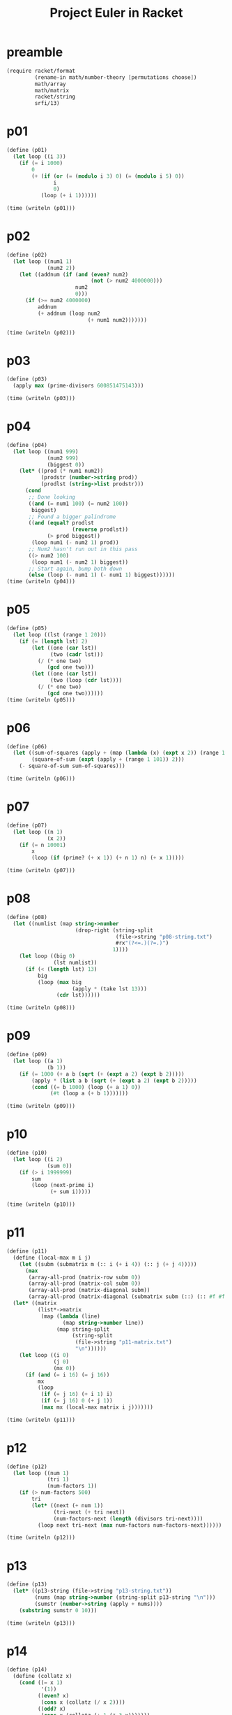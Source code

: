 #+title: Project Euler in Racket
#+todo: TODO SLOW | DONE
#+property: header-args :results output :session

* preamble
#+begin_src scheme :results silent
(require racket/format
         (rename-in math/number-theory [permutations choose])
         math/array
         math/matrix
         racket/string
         srfi/13)
#+end_src
* p01
#+begin_src scheme
(define (p01)
  (let loop ((i 3))
    (if (= i 1000)
        0
        (+ (if (or (= (modulo i 3) 0) (= (modulo i 5) 0))
               i
               0)
           (loop (+ i 1))))))

(time (writeln (p01)))
#+end_src

#+RESULTS:
: 233168
: cpu time: 1 real time: 0 gc time: 0

* p02
#+begin_src scheme
(define (p02)
  (let loop ((num1 1)
             (num2 2))
    (let ((addnum (if (and (even? num2)
                           (not (> num2 4000000)))
                      num2
                      0)))
      (if (>= num2 4000000)
          addnum
          (+ addnum (loop num2
                          (+ num1 num2)))))))

(time (writeln (p02)))
#+end_src

#+RESULTS:
: 4613732
: cpu time: 1 real time: 0 gc time: 0

* p03
#+begin_src scheme
(define (p03)
  (apply max (prime-divisors 600851475143)))

(time (writeln (p03)))
#+end_src

#+RESULTS:
: 6857
: cpu time: 96 real time: 95 gc time: 27

* p04
#+begin_src scheme
(define (p04)
  (let loop ((num1 999)
             (num2 999)
             (biggest 0))
    (let* ((prod (* num1 num2))
           (prodstr (number->string prod))
           (prodlst (string->list prodstr)))
      (cond
       ;; Done looking
       ((and (= num1 100) (= num2 100))
        biggest)
       ;; Found a bigger palindrome
       ((and (equal? prodlst
                     (reverse prodlst))
             (> prod biggest))
        (loop num1 (- num2 1) prod))
       ;; Num2 hasn't run out in this pass
       ((> num2 100)
        (loop num1 (- num2 1) biggest))
       ;; Start again, bump both down
       (else (loop (- num1 1) (- num1 1) biggest))))))
(time (writeln (p04)))
#+end_src

#+RESULTS:
: 906609
: cpu time: 148 real time: 149 gc time: 3

* p05
#+begin_src scheme
(define (p05)
  (let loop ((lst (range 1 20)))
    (if (= (length lst) 2)
        (let ((one (car lst))
              (two (cadr lst)))
          (/ (* one two)
             (gcd one two)))
        (let ((one (car lst))
              (two (loop (cdr lst))))
          (/ (* one two)
             (gcd one two))))))
(time (writeln (p05)))
#+end_src

#+RESULTS:
: 232792560
: cpu time: 1 real time: 1 gc time: 0

* p06
#+begin_src scheme
(define (p06)
  (let ((sum-of-squares (apply + (map (lambda (x) (expt x 2)) (range 1 101))))
        (square-of-sum (expt (apply + (range 1 101)) 2)))
    (- square-of-sum sum-of-squares)))

(time (writeln (p06)))
#+end_src

#+RESULTS:
: 25164150
: cpu time: 0 real time: 0 gc time: 0

* p07
#+begin_src scheme
(define (p07)
  (let loop ((n 1)
             (x 2))
    (if (= n 10001)
        x
        (loop (if (prime? (+ x 1)) (+ n 1) n) (+ x 1)))))

(time (writeln (p07)))
#+end_src

#+RESULTS:
: 104743
: cpu time: 34 real time: 34 gc time: 0

* p08
#+begin_src scheme
(define (p08)
  (let ((numlist (map string->number
                      (drop-right (string-split
                                   (file->string "p08-string.txt")
                                   #rx"(?<=.)(?=.)")
                                  1))))
    (let loop ((big 0)
               (lst numlist))
      (if (< (length lst) 13)
          big
          (loop (max big
                     (apply * (take lst 13)))
                (cdr lst))))))

(time (writeln (p08)))
#+end_src

#+RESULTS:
: 23514624000
: cpu time: 4 real time: 5 gc time: 0

* p09
#+begin_src scheme
(define (p09)
  (let loop ((a 1)
             (b 1))
    (if (= 1000 (+ a b (sqrt (+ (expt a 2) (expt b 2)))))
        (apply * (list a b (sqrt (+ (expt a 2) (expt b 2)))))
        (cond ((= b 1000) (loop (+ a 1) 0))
              (#t (loop a (+ b 1)))))))

(time (writeln (p09)))
#+end_src

#+RESULTS:
: 31875000
: cpu time: 40 real time: 40 gc time: 0

* p10
#+begin_src scheme
(define (p10)
  (let loop ((i 2)
             (sum 0))
    (if (> i 1999999)
        sum
        (loop (next-prime i)
              (+ sum i)))))

(time (writeln (p10)))
#+end_src

#+RESULTS:
: 142913828922
: cpu time: 2563 real time: 2565 gc time: 4

* p11
#+begin_src scheme
(define (p11)
  (define (local-max m i j)
    (let ((subm (submatrix m (:: i (+ i 4)) (:: j (+ j 4)))))
      (max
       (array-all-prod (matrix-row subm 0))
       (array-all-prod (matrix-col subm 0))
       (array-all-prod (matrix-diagonal subm))
       (array-all-prod (matrix-diagonal (submatrix subm (::) (:: #f #f -1)))))))
  (let* ((matrix
          (list*->matrix
           (map (lambda (line)
                  (map string->number line))
                (map string-split
                     (string-split
                      (file->string "p11-matrix.txt")
                      "\n"))))))
    (let loop ((i 0)
               (j 0)
               (mx 0))
      (if (and (= i 16) (= j 16))
          mx
          (loop
           (if (= j 16) (+ i 1) i)
           (if (= j 16) 0 (+ j 1))
           (max mx (local-max matrix i j)))))))

(time (writeln (p11)))
#+end_src

#+RESULTS:
: 70600674
: cpu time: 90 real time: 90 gc time: 1

* p12
#+begin_src scheme
(define (p12)
  (let loop ((num 1)
             (tri 1)
             (num-factors 1))
    (if (> num-factors 500)
        tri
        (let* ((next (+ num 1))
               (tri-next (+ tri next))
               (num-factors-next (length (divisors tri-next))))
          (loop next tri-next (max num-factors num-factors-next))))))

(time (writeln (p12)))
#+end_src

#+RESULTS:
: 76576500
: cpu time: 379 real time: 382 gc time: 1

* p13
#+begin_src scheme
(define (p13)
  (let* ((p13-string (file->string "p13-string.txt"))
         (nums (map string->number (string-split p13-string "\n")))
         (sumstr (number->string (apply + nums))))
    (substring sumstr 0 10)))

(time (writeln (p13)))
#+end_src

#+RESULTS:
: "5537376230"
: cpu time: 1 real time: 1 gc time: 0

* p14
#+begin_src scheme
(define (p14)
  (define (collatz x)
    (cond ((= x 1)
           '(1))
          ((even? x)
           (cons x (collatz (/ x 2))))
          ((odd? x)
           (cons x (collatz (+ 1 (* 3 x)))))))
  (let loop ((i 999999)
             (len (length (collatz 999999)))
             (longest 999999))
    (if (= i 1)
        longest
        (let* ((i (- i 1))
               (collatz-len (length (collatz i)))
               (next-len (if (> collatz-len len) collatz-len len))
               (longest (if (> collatz-len len) i longest)))
          (loop i next-len longest)))))

(time (writeln (p14)))
#+end_src

#+RESULTS:
: 837799
: cpu time: 2841 real time: 2843 gc time: 9

* TODO p15
* p16
#+begin_src scheme
(define (p16)
  (let* ((numstr (number->string (expt 2 1000)))
         (strlst (string->list numstr))
         (numlst (map (lambda (x) (string->number (string x)))
                      strlst)))
    (apply + numlst)))

(time (writeln (p16)))
#+end_src

#+RESULTS:
: 1366
: cpu time: 0 real time: 1 gc time: 0
* p17
#+begin_src scheme
(define (wordify-number num)
  (let ((numstr (number->string num)))
    (let loop ((numstr (string-reverse numstr))
               (place 1))
      (if (string-null? numstr)
          ""
          (let ((char (string-ref numstr 0))
                ;; (char-2 (string-ref numstr 1))
                )
            (string-append
             (loop (substring numstr 1) (* 10 place))
             (cond ((and (= place 1)
                         (> (string-length numstr) 1)
                         (char=? (string-ref numstr 1) #\1))
                    (cond ((char=? char #\0) "ten")
                          ((char=? char #\1) "eleven")
                          ((char=? char #\2) "twelve")
                          ((char=? char #\3) "thirteen")
                          ((char=? char #\4) "fourteen")
                          ((char=? char #\5) "fifteen")
                          ((char=? char #\6) "sixteen")
                          ((char=? char #\7) "seventeen")
                          ((char=? char #\8) "eighteen")
                          ((char=? char #\9) "nineteen")))
                   ((not (= place 10))
                    (string-append
                     (if (and (= place 1)
                              (not (char=? char #\0))
                              (> (string-length numstr) 2)
                              (char=? (string-ref numstr 1) #\0))
                         "and"
                         "")
                     (cond ((char=? char #\0) "")
                           ((char=? char #\1) "one")
                           ((char=? char #\2) "two")
                           ((char=? char #\3) "three")
                           ((char=? char #\4) "four")
                           ((char=? char #\5) "five")
                           ((char=? char #\6) "six")
                           ((char=? char #\7) "seven")
                           ((char=? char #\8) "eight")
                           ((char=? char #\9) "nine"))))
                   (else
                    (string-append
                     (if (and (> (string-length numstr) 1)
                              (not (char=? char #\0)))
                         "and"
                         "")
                     (cond ((char=? char #\0) "")
                           ((char=? char #\1) "")
                           ((char=? char #\2) "twenty")
                           ((char=? char #\3) "thirty")
                           ((char=? char #\4) "forty")
                           ((char=? char #\5) "fifty")
                           ((char=? char #\6) "sixty")
                           ((char=? char #\7) "seventy")
                           ((char=? char #\8) "eighty")
                           ((char=? char #\9) "ninety")))))
             (if (and (= place 100)
                      (not (char=? char #\0)))
                 "hundred"
                 "")

             (if (and (= place 1000)
                      (not (char=? char #\0)))
                 "thousand"
                 "")
             (if (and (= place 1000000)
                      (not (char=? char #\0)))
                 "million"
                 "")))))))

(define (p17)
  (string-length (string-join (map wordify-number (range 1 1001)) "")))

(time (writeln (p17)))
#+end_src

#+RESULTS:
: 21124
: cpu time: 3 real time: 3 gc time: 0
* TODO p18
* TODO p19
* p20
#+begin_src scheme
(define (p20)
  (define ! factorial)
  (apply +
         (map string->number
              (map string
                   (string->list
                    (number->string (! 100)))))))

(time (writeln (p20)))
#+end_src

#+RESULTS:
: 648
: cpu time: 1 real time: 0 gc time: 0
* p21
#+begin_src scheme
(define (p21)
  (define (d n)
    (apply + (drop-right (divisors n) 1)))
  (define (amicable? a)
    (let ((b (d a)))
      (if (= b a)
          #f
          (let ((other (d b)))
            (if (= a other)
                (list a b)
                #f)))))
  (let loop ((num 2)
             (seen (set))
             (sum 0))
    (if (= num 10000)
        sum
        (let ((is-amicable (and (not (set-member? seen num))
                                (amicable? num))))
          (if is-amicable
              (loop (+ num 1)
                    (set-add (set-add seen (cadr is-amicable))
                             (car is-amicable))
                    (apply (curry + sum) is-amicable))
              (loop (+ num 1)
                    seen
                    sum))))))

(time (writeln (p21)))
#+end_src

#+RESULTS:
: 31626
: cpu time: 86 real time: 86 gc time: 0
* TODO p22
This is wrong ???
#+begin_src scheme
(define (p22)
  (define (name-score name)
    (apply + (map (lambda (x) (- x 64))
                  (map char->integer (string->list name)))))
  (let ((sorted-names
         (sort
          (string-split
           (let ((str (file->string "p22-names.txt")))
             (substring str 1 (string-length str))) "\",\"")
          string<=?)))
    (let loop ((names sorted-names)
               (place 1))
      (if (= (length names) 1)
          (* (name-score (car names)) place)
          (+ (* (name-score (car names)) place) (loop (cdr names) (+ place 1)))))))

(time (writeln (p22)))
#+end_src

#+RESULTS:
: 871193872
: cpu time: 44 real time: 43 gc time: 0
* TODO p23
#+begin_src scheme


(time (writeln (p23)))
#+end_src

#+RESULTS:
: range-to: undefined;
:  cannot reference undefined identifier
:
* TODO p24
#+begin_src scheme

#+end_src
* p25
#+begin_src scheme
(define (p25)
  (let loop ((n 3)
             (i 1)
             (j 1))
    (let ((fib (+ i j)))
      (if (= (string-length
              (number->string fib))
             1000)
          n
          (loop (+ n 1) j fib)))))
(time (writeln (p25)))
#+end_src

#+RESULTS:
: 4782
: cpu time: 62 real time: 61 gc time: 0
* TODO p26
* p27
#+begin_src scheme
(define (p27)
  (define (make-f a b)
    (lambda (n)
      (+ (expt n 2) (* a n) b)))
  (define (get-consecutive-primes a b)
    (let ((f (make-f a b)))
      (let loop ((n 0)
                 (primes 0))
        (if (prime? (f n))
            (loop (+ n 1) (+ primes 1))
            primes))))
  (let loop ((a 1000)
             (b 1000)
             (max-primes 0)
             (prod 0))
    ;; (print b)
    ;; (print " ")
    ;; (writeln a)
    (cond ((= b -1001)
           prod)
          ((= a -1000)
           (loop 1000 (- b 1) max-primes prod))
          (else
           (let ((numprimes (get-consecutive-primes a b)))
             (if (> numprimes max-primes)
                 (loop (- a 1) b numprimes (* a b))
                 (loop (- a 1) b max-primes prod)))))))

(time (writeln (p27)))
#+end_src

#+RESULTS:
: -59231
: cpu time: 251 real time: 251 gc time: 0

* p28
#+begin_src scheme
(define (p28)
  (define (spiral n)
    (+ 1
       (let loop ((add 2)
                  (state 1))
         ;; (writeln state)
         ;; (print state)
         (if (= state (* n n))
             0
             (let ((final-state (+ state (* 4 add))))
               (+ (+ state add)
                  (+ state (* 2 add))
                  (+ state (* 3 add))
                  final-state
                  (loop (+ add 2) final-state)))))))
  (spiral 1001))

(time (writeln (p28)))
#+end_src

#+RESULTS:
: 669171001
: cpu time: 0 real time: 0 gc time: 0
* p29
#+begin_src scheme
(define (p29)
  (length
   (remove-duplicates
    (let loop ((a-range (range 2 101))
               (b-range (range 2 101)))
      (cond ((null? b-range)
             '())
            ((null? a-range)
             ;; (cons (expt (car a-range)
             ;;             (car b-range)))
             (loop (range 2 100) (cdr b-range)))

            (else
             (cons (expt (car a-range)
                         (car b-range))
                   (loop (cdr a-range) b-range))))))))
(time (writeln (p29)))
#+end_src

#+RESULTS:
: 9133
: cpu time: 16 real time: 16 gc time: 0
* p30
#+begin_src scheme
(define (p38)
  (define (special? n)
    (= n
       (apply +
              (map (curryr expt 5)
                   (map string->number
                        (map string
                             (string->list (number->string n))))))))

  ;; Uh, run this in repl till reasonable
  (let loop ((n 10))
    (when (special? n)
      (writeln n))
    (loop (+ n 1))))
#+end_src

#+RESULTS:
* TODO p31
* TODO p32
#+begin_src scheme
(define (p32)
  (define get-all-valid
    (let ((seen (mutable-set)))
     (lambda (l)
       (let loop (())))))
  (let-values (((continues?
                 next) (in-permutations
                        '("1" "2" "3" "4" "5" "6" "7" "8" "9"))))
    (let loop ((p (next))
               (sum 0))
      (if (continues?)
          (loop )
          sum)))

  ;; somethnig with split-at?
#+end_src
* TODO p33
* SLOW p34
Only works by printing/examining output and saying "this is good enough"
#+begin_src scheme
(let loop ((n 10))
  (let* ((nstr (number->string n))
         (lststr (string->list nstr))
         (factorials
          (map (compose1 factorial string->number string)
               lststr)))
    (if (= (apply + factorials) n)
        (begin
          (writeln n)
          (loop (+ n 1)))
        (loop (+ n 1)))))
#+end_src
* p35
#+begin_src scheme
(define (p35)
  (define (rotations n)
    (let ((lst (string->list (number->string n))))
      (define (rotate-one lst)
        ;; (let ((lst ((compose1 string->list number->string) n)))
        ;;   (writeln lst))
        (let-values (((head tail) (split-at lst 1)))
          (append tail head)))
      (let loop ((res '())
                 (r (rotate-one lst)))
        (if (equal? r lst)
            res
            (loop (cons r res) (rotate-one r))))))

  (define (circular-prime? n)
    (and (prime? n)
         (andmap (compose1 prime? string->number list->string) (rotations n))))

  (let loop ((count 0)
             (p (next-prime 1)))
    (cond ((> p 1000000)
           count)
          ((circular-prime? p)
           (loop (+ count 1) (next-prime p)))
          (else (loop count (next-prime p))))))

(time (writeln (p35)))
#+end_src

#+RESULTS:
: 55
: cpu time: 438 real time: 438 gc time: 5
* p36
#+begin_src scheme
(define (p36)
  (let loop ((n 0))
    (if (> n 1000000)
        0
        (+
         (let ((numstr (number->string n))
               (binstr (format "~B" n)))
           (if (and (string=? numstr (string-reverse numstr))
                    (string=? binstr (string-reverse binstr)))
               n
               0))
         (loop (+ n 1))))))

(time (writeln (p36)))
#+end_src

#+RESULTS:
: 872187
: cpu time: 950 real time: 953 gc time: 17
* p37
#+begin_src scheme
(define (p37)
  (define (truncatable-prime? n)
    (if (prime? n)
        (and
         (let loop ((n (substring (number->string n) 1)))
           (cond ((string-null? n)
                  #t)
                 ((not (prime? (string->number n)))
                  #f)
                 (else
                  (loop (substring n 1)))))
         (let loop ((n (substring (string-reverse (number->string n)) 1)))
           (cond ((string-null? n)
                  #t)
                 ((not (prime? (string->number (string-reverse n))))
                  #f)
                 (else
                  (loop (substring n 1))))))
        #f))
  (let loop ((n 11)
             (count 0))
    (cond ((> count 10)
           0)
          ((truncatable-prime? n)
           (+ n (loop (+ 1 n) (+ 1 count))))
          (else (loop (+ 1 n) count)))))

(time (writeln (p37)))
#+end_src

#+RESULTS:
: 748317
: cpu time: 230 real time: 231 gc time: 2
* TODO p38
* SLOW p39
#+begin_src scheme
(define (p39)
  (define (test-triangle soln a b)
    (= soln (+ a b (sqrt (+ (expt a 2) (expt b 2))))))

  (define (solve-triangle soln)
    (let loop ((a 1)
               (b 1)
               (seen-a '())
               (res '()))
      (cond ((or (member b seen-a)
                 (= b soln))
             res)
            ((= a soln)
             (loop 1 (+ b 1)
                   seen-a
                   res))
            ((test-triangle soln a b)
             (loop (+ a 1)
                   b
                   (cons a seen-a)
                   (cons (list a b (sqrt (+ (expt a 2) (expt b 2)))) res)))
            (else
             (loop (+ a 1) b
                   seen-a
                   res)))))
  (let loop ((n 1)
             (max-num 0)
             (max-val 0))
    (if (= n 1001)
        max-num
        (let ((len (length (solve-triangle n))))
          (if (> len max-val)
              (loop (+ n 1 ) n len)
              (loop (+ n 1) max-num max-val))))))


(time (writeln (p39)))
#+end_src

#+RESULTS:
* p40
#+begin_src scheme
(define (p40)
  ;; 222222 was gotten by trial and error. but it's still under a second if we
  ;; just set the limit to 1000000
  (let ((big-string (string-join (map number->string (range 1 222222)) "")))
    (* (string->number (substring big-string 0 1))
       (string->number (substring big-string 9 10))
       (string->number (substring big-string 99 100))
       (string->number (substring big-string 999 1000))
       (string->number (substring big-string 9999 10000))
       (string->number (substring big-string 99999 100000))
       (string->number (substring big-string 999999 1000000)))))

(time (writeln (p40)))
#+end_src

#+RESULTS:
: 210
: cpu time: 120 real time: 120 gc time: 38
* p41
#+begin_src scheme
(define (p41)
  (define (pandigital? n)
    (let* ((nlst (map (compose1 string->number string)
                      (string->list (number->string n))))
           (len (length nlst)))
      (let loop ((n 1))
        (cond ((= n (+ len 1))
               #t)
              ((not (member n nlst))
               #f)
              (else (loop (+ n 1)))))))
  ;; ;; SLOW
  ;; (let loop ((n (next-prime 2143))
  ;;            (largest 2143))
  ;;   (cond ((> n 987654321)
  ;;          largest)
  ;;         ((and (pandigital? n)
  ;;               (> n largest))
  ;;          (writeln n)
  ;;          (loop (next-prime n) n))
  ;;         (else (loop (next-prime n) largest))))
  (define n-pandigital
    (map (compose1 string->number (curryr string-join ""))
         (map (curry map number->string)
              (let loop ((n 2)
                         (res '()))
                (if (= n 10)
                    res
                    (loop (+ n 1) (append res (permutations (range 1 n)))))))))
  (apply max (filter prime? n-pandigital)))

(time (writeln (p41)))
#+end_src

#+RESULTS:
: 7652413
: cpu time: 199 real time: 199 gc time: 56

* p42
#+begin_src scheme
(define (p42)
  (define (triangle? n)
    (integer?
     (/ (- (sqrt (- 1 (* 4 (* 2 (- n))))) 1) 2)))
  (define (word-score word)
    (apply +
           (map (lambda (n) (- n 64))
                (map char->integer (string->list word)))))

  (let ((words (file->list "p42-words.txt")))
    (let loop ((words words)
               (count 0))
      (cond ((null? words)
             count)
            ((triangle? (word-score (car words)))
             (loop (cdr words) (+ count 1)))
            (else (loop (cdr words) count))))))

(time (writeln (p42)))
#+end_src

#+RESULTS:
: 162
: cpu time: 13 real time: 13 gc time: 0
* p43
#+begin_src scheme
(define (p43)
  (define (special? n)
    (let ((nstr (number->string n)))
      (if (< (string-length nstr) 10)
          #f
          (and (= 0 (modulo (string->number (substring nstr 1 4)) 2))
               (= 0 (modulo (string->number (substring nstr 2 5)) 3))
               (= 0 (modulo (string->number (substring nstr 3 6)) 5))
               (= 0 (modulo (string->number (substring nstr 4 7)) 7))
               (= 0 (modulo (string->number (substring nstr 5 8)) 11))
               (= 0 (modulo (string->number (substring nstr 6 9)) 13))
               (= 0 (modulo (string->number (substring nstr 7 10)) 17))))))

  (define 9-pandigital
    (map (compose1 string->number (curryr string-join ""))
         (map (curry map number->string) (permutations (range 0 10)))))

  (apply + (filter special? 9-pandigital)))

(time (writeln (p43)))
#+end_src

#+RESULTS:
: 16695334890
: cpu time: 20190 real time: 20211 gc time: 10983
* TODO p44
* p45
#+begin_src scheme
(define (p45)
  (define (nth-triangle n)
    (/ (* n (+ n 1)) 2))
  (define (hexagonal? n)
    (integer?
     (/ (+ (sqrt (- 1 (* 4 2 (- n)))) 1) (* 2 2))))
  (define (pentagonal? n)
    (integer?
     (/ (+ (sqrt (- 1 (* 4 3 (* 2 (- n))))) 1) (* 2 3))))
  (let loop ((n 286))
    (let ((tri (nth-triangle n)))
      ;; (print tri)
      (if (and (pentagonal? tri)
               (hexagonal? tri))
          tri
          (loop (+ n 1))))))

(time (writeln (p45)))
#+end_src

#+RESULTS:
: 1533776805
: cpu time: 19 real time: 19 gc time: 0

* p46
#+begin_src scheme
(define (p46)
  (define (goldbach-composite? n)
    (let loop ((a 2)
               (b 1))
      (cond ((prime? n)
             #f)
            ((> b (sqrt (/ n 2)))
             #f)
            ((> a n)
             (loop 2 (+ b 1)))
            ((= n (+ a (* 2 (expt b 2))))
             #t)

            (else (loop (next-prime a) b)))))
  (let loop ((n 9))
    (if (and (not (prime? n))
             (not (goldbach-composite? n)))
        n
        (loop (+ n 2)))))

(time (writeln (p46)))
#+end_src

#+RESULTS:
: 5777
: cpu time: 5298 real time: 5299 gc time: 10
* p47
#+begin_src scheme
(define (p47)
  (let loop ((n 647)
             (lst '()))
    ;; (when (> (length lst) 1)
    ;;   (print lst))
    (let ((fs  (prime-divisors n)))
      (cond ((= (length lst) 4)
             ;; (print "SOLN: " lst)
             (reverse lst))
            ((not (= (length fs) 4))
             (loop (+ n 1) '()))
            ((= (length fs) 4)
             (loop (+ n 1) (cons n lst)))))))

(time (writeln (p47)))
#+end_src

#+RESULTS:
: (134043 134044 134045 134046)
: cpu time: 626 real time: 626 gc time: 1
* p48
#+begin_src scheme
(define (p48)
  (string-reverse
   (substring
    (string-reverse
     (number->string
      (let loop ((n 1))
        (if (= n 1000)
            (expt n n)
            (+ (expt n n) (loop (+ n 1)))))))
    0
    10)))
(time (writeln (p48)))
#+end_src

#+RESULTS:
: "9110846700"
: cpu time: 8 real time: 7 gc time: 0
* TODO p49
* TODO p50
* TODO p51
* p52
#+begin_src scheme
(define (p52)
  (define (number->charset n)
    (list->set (string->list (number->string n))))
  (define (special? n)
    (let ((s (number->charset n)))
      (and
       (equal? s (number->charset (* 2 n)))
       (equal? s (number->charset (* 3 n)))
       (equal? s (number->charset (* 4 n)))
       (equal? s (number->charset (* 5 n)))
       (equal? s (number->charset (* 6 n))))))
  (let loop ((n 133))
    (if (special? n)
        n
        (loop (+ n 1)))))

(time (writeln (p52)))
#+end_src

#+RESULTS:
: 142857
: cpu time: 319 real time: 319 gc time: 1
* p53
#+begin_src scheme
(define (p53)
  (define (binomial-over-million n)
    (let loop ((r 1)
               (num 0))
      (cond ((= r (+ n 1))
             num)
            ((> (binomial n r) 1000000)
             (loop (+ r 1) (+ num 1)))
            (else
             (loop (+ r 1) num)))))

  (let loop ((n 1)
             (count 0))
    (if (= n 101)
        count
        (loop (+ n 1) (+ count (binomial-over-million n))))))

(time (writeln (p53)))
#+end_src

#+RESULTS:
: 4075
: cpu time: 63 real time: 64 gc time: 0
* TODO p54
* TODO p55
* p56
#+begin_src scheme
(define (p56)
  (let loop ((a 99)
             (b 99))
    (cond ((= a 0)
           0)
          ((= b 0)
           (loop (- a 1) 100))
          (else
           (max (apply
                 +
                 (map string->number
                      (map string
                           (string->list
                            (number->string (expt a b))))))
                (loop a (- b 1)))))))

(time (writeln (p56)))
#+end_src

#+RESULTS:
: 972
: cpu time: 304 real time: 304 gc time: 35
* p57
#+begin_src scheme
(define (p57)
  (define (nth-expansion n)
    (+ 1
       (/ 1
          (let loop ((n n))
            (if (= n 0)
                2
                (+ 2 (/ 1 (loop (- n 1)))))))))
  (let loop ((n 1000)
             (counter 0))
    (let* ((exp (nth-expansion n))
           (num-bigger? (> (string-length (number->string (numerator exp)))
                           (string-length (number->string (denominator exp))))))
      (cond ((= n 0)
             counter)
            ((not num-bigger?)
             (loop (- n 1) counter))
            (else (loop (- n 1) (+ counter 1)))))))
(time (writeln (p57)))
#+end_src

#+RESULTS:
: 153
: cpu time: 141 real time: 140 gc time: 1
* p58
#+begin_src scheme
(define (p58)
  (define (spiral goal-r)
    (let loop ((add 2)
               (mad 1)
               (state 1)
               (prime-count 0)
               (num-count 1)
               (lst '(1)))
      (let* ((new-state (+ state (* mad add)))
             (prime-count (if (prime? new-state)
                              (+ prime-count 1)
                              prime-count))
             (num-count (+ num-count 1))
             (prime-ratio (/ prime-count num-count)))
        (if (= mad 4)
            (if (and (> prime-ratio 0)
                     (< prime-ratio goal-r))
                (begin
                  ;; (print (sqrt new-state))
                  (sqrt new-state))
                (loop (+ add 2)
                      1
                      new-state
                      prime-count
                      num-count
                      (cons new-state lst)))
            (loop add
                  (+ mad 1)
                  state
                  prime-count
                  num-count
                  (cons new-state lst))))))

  (spiral .1))

(time (writeln (p58)))
#+end_src

#+RESULTS:
: 26241
: cpu time: 287 real time: 288 gc time: 0
* TODO p59
* p60
#+begin_src scheme
(define (p60)
  (define (permute-num n)
    (map (compose1 string->number list->string)
         (permutations (string->list (number->string n)))))
  (define (cube? n)
    (integer? (expt n 1/3)))
  (define (five-cubes? n)
    (= 5
       (count identity
              (map cube? (permute-num n)))))
  (let loop ((n 345))
    (writeln n)
    (if (five-cubes? (expt n 3))
        (expt n 3)
        (loop (+ n 1)))))

(time (writeln (p60)))
#+end_src

#+RESULTS:
: expt: contract violation
:   expected: number?
:   given: '(125 215 152 512 251 521)
:   argument position: 1st
:   other arguments...:
:    1/3
:
